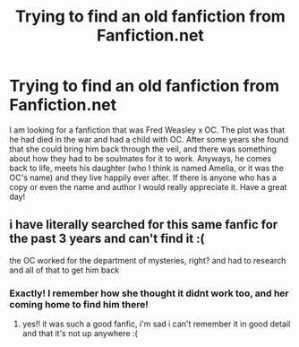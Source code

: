 #+TITLE: Trying to find an old fanfiction from Fanfiction.net

* Trying to find an old fanfiction from Fanfiction.net
:PROPERTIES:
:Author: mrsgruzmarg
:Score: 3
:DateUnix: 1585306195.0
:DateShort: 2020-Mar-27
:FlairText: What's That Fic?
:END:
I am looking for a fanfiction that was Fred Weasley x OC. The plot was that he had died in the war and had a child with OC. After some years she found that she could bring him back through the veil, and there was something about how they had to be soulmates for it to work. Anyways, he comes back to life, meets his daughter (who I think is named Amelia, or it was the OC's name) and they live happily ever after. If there is anyone who has a copy or even the name and author I would really appreciate it. Have a great day!


** i have literally searched for this same fanfic for the past 3 years and can't find it :(

the OC worked for the department of mysteries, right? and had to research and all of that to get him back
:PROPERTIES:
:Author: CarefulReplacement5
:Score: 2
:DateUnix: 1590132589.0
:DateShort: 2020-May-22
:END:

*** Exactly! I remember how she thought it didnt work too, and her coming home to find him there!
:PROPERTIES:
:Author: mrsgruzmarg
:Score: 1
:DateUnix: 1590182132.0
:DateShort: 2020-May-23
:END:

**** yes!! it was such a good fanfic, i'm sad i can't remember it in good detail and that it's not up anywhere :(
:PROPERTIES:
:Author: CarefulReplacement5
:Score: 1
:DateUnix: 1590199300.0
:DateShort: 2020-May-23
:END:
